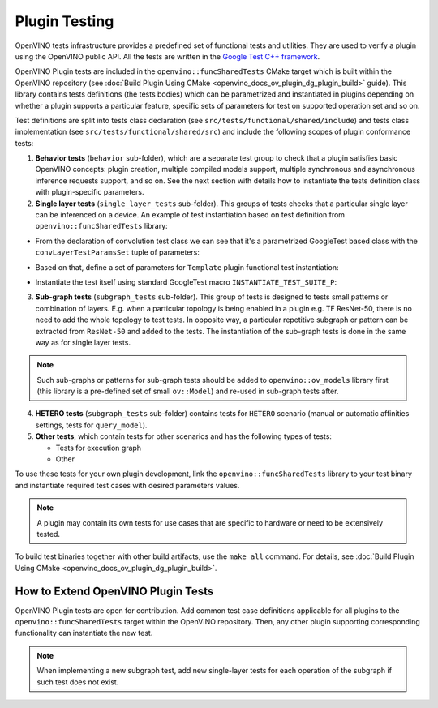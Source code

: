 .. {#openvino_docs_ov_plugin_dg_plugin_testing}

Plugin Testing
==============


.. meta::
   :description: Use the openvino::funcSharedTests library, which includes 
                 a predefined set of functional tests and utilities to verify a plugin.


OpenVINO tests infrastructure provides a predefined set of functional tests and utilities. They are used to verify a plugin using the OpenVINO public API.
All the tests are written in the `Google Test C++ framework <https://github.com/google/googletest>`__.

OpenVINO Plugin tests are included in the ``openvino::funcSharedTests`` CMake target which is built within the OpenVINO repository
(see :doc:`Build Plugin Using CMake <openvino_docs_ov_plugin_dg_plugin_build>` guide). This library contains tests definitions (the tests bodies) which can be parametrized and instantiated in plugins depending on whether a plugin supports a particular feature, specific sets of parameters for test on supported operation set and so on.

Test definitions are split into tests class declaration (see ``src/tests/functional/shared/include``) and tests class implementation (see ``src/tests/functional/shared/src``) and include the following scopes of plugin conformance tests:

1. **Behavior tests** (``behavior`` sub-folder), which are a separate test group to check that a plugin satisfies basic OpenVINO concepts: plugin creation, multiple compiled models support, multiple synchronous and asynchronous inference requests support, and so on. See the next section with details how to instantiate the tests definition class with plugin-specific parameters.

2. **Single layer tests** (``single_layer_tests`` sub-folder). This groups of tests checks that a particular single layer can be inferenced on a device. An example of test instantiation based on test definition from ``openvino::funcSharedTests`` library:

* From the declaration of convolution test class we can see that it's a parametrized GoogleTest based class with the ``convLayerTestParamsSet`` tuple of parameters:
    
.. doxygensnippet:: src/tests/functional/shared/include/single_op/convolution.hpp
   :language: cpp
   :fragment: [test_convolution:definition]

* Based on that, define a set of parameters for ``Template`` plugin functional test instantiation:
   
.. doxygensnippet:: src/plugins/template/tests/functional/shared_tests_instances/single_layer_tests/convolution.cpp
   :language: cpp
   :fragment: [test_convolution:declare_parameters]

* Instantiate the test itself using standard GoogleTest macro ``INSTANTIATE_TEST_SUITE_P``:

.. doxygensnippet:: src/plugins/template/tests/functional/shared_tests_instances/single_layer_tests/convolution.cpp
   :language: cpp
   :fragment: [test_convolution:instantiate]

3. **Sub-graph tests** (``subgraph_tests`` sub-folder). This group of tests is designed to tests small patterns or combination of layers. E.g. when a particular topology is being enabled in a plugin e.g. TF ResNet-50, there is no need to add the whole topology to test tests. In opposite way, a particular repetitive subgraph or pattern can be extracted from ``ResNet-50`` and added to the tests. The instantiation of the sub-graph tests is done in the same way as for single layer tests.

.. note:: 

   Such sub-graphs or patterns for sub-graph tests should be added to ``openvino::ov_models`` library first (this library is a pre-defined set of small ``ov::Model``) and re-used in sub-graph tests after.

4. **HETERO tests** (``subgraph_tests`` sub-folder) contains tests for ``HETERO`` scenario (manual or automatic affinities settings, tests for ``query_model``).

5. **Other tests**, which contain tests for other scenarios and has the following types of tests:

   * Tests for execution graph
   * Other

To use these tests for your own plugin development, link the ``openvino::funcSharedTests`` library to your test binary and instantiate required test cases with desired parameters values.

.. note::
   
   A plugin may contain its own tests for use cases that are specific to hardware or need to be extensively tested.

To build test binaries together with other build artifacts, use the ``make all`` command. For details, see :doc:`Build Plugin Using CMake <openvino_docs_ov_plugin_dg_plugin_build>`.

How to Extend OpenVINO Plugin Tests
+++++++++++++++++++++++++++++++++++

OpenVINO Plugin tests are open for contribution.
Add common test case definitions applicable for all plugins to the ``openvino::funcSharedTests`` target within the OpenVINO repository. Then, any other plugin supporting corresponding functionality can instantiate the new test.

.. note::
  
   When implementing a new subgraph test, add new single-layer tests for each operation of the subgraph if such test does not exist.


